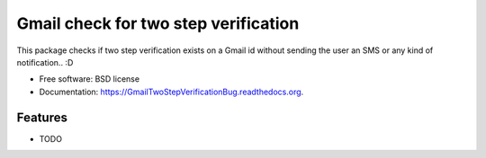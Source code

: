 ===============================
Gmail check for two step verification
===============================

.. image:: https://img.shields.io/travis/shantanu561993/GmailTwoStepVerificationBug.svg
        :target: https://travis-ci.org/shantanu561993/GmailTwoStepVerificationBug

.. image:: https://img.shields.io/pypi/v/GmailTwoStepVerificationBug.svg
        :target: https://pypi.python.org/pypi/GmailTwoStepVerificationBug


This package checks if two step verification exists on a Gmail id without sending the user an SMS or any kind of notification.. :D

* Free software: BSD license
* Documentation: https://GmailTwoStepVerificationBug.readthedocs.org.

Features
--------

* TODO